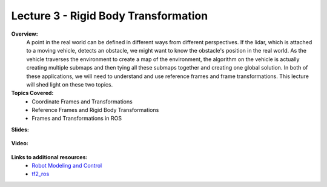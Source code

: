 .. _doc_lecture03:


Lecture 3 - Rigid Body Transformation
============================================================

**Overview:** 
	A point in the real world can be defined in different ways from different perspectives. If the lidar, which is attached to a moving vehicle, detects an obstacle, we might want to know the obstacle's position in the real world. As the vehicle traverses the environment to create a map of the environment, the algorithm on the vehicle is actually creating multiple submaps and then tying all these submaps together and creating one global solution. In both of these applications, we will need to understand and use reference frames and frame transformations. This lecture will shed light on these two topics.

**Topics Covered:**
	-	Coordinate Frames and Transformations
	-	Reference Frames and Rigid Body Transformations
	-	Frames and Transformations in ROS

**Slides:**

	.. raw:: html

		<iframe width="700" height="500" src="https://docs.google.com/presentation/d/e/2PACX-1vQQhIoepwcijdxhWZXgYIIaofFuv4sG5oIu0BwYFP3vgEH-a-Iptkzk6ox29FmoHMMBVyuoRsQbi2qQ/embed?start=false&loop=false&delayms=3000" frameborder="0" width="960" height="569" allowfullscreen="true" mozallowfullscreen="true" webkitallowfullscreen="true"></iframe>

**Video:**

	.. raw:: html

		<iframe width="560" height="315" src="https://www.youtube.com/embed/zkMelEB3-PY" frameborder="0" allow="accelerometer; autoplay; encrypted-media; gyroscope; picture-in-picture" allowfullscreen></iframe>


**Links to additional resources:**
	- `Robot Modeling and Control <https://www.amazon.com/Robot-Modeling-Control-Mark-Spong/dp/0471649902/ref=sr_1_1?keywords=Robot+Modeling+and+Control&link_code=qs&qid=1583440764&sr=8-1>`_
	- `tf2_ros <http://wiki.ros.org/tf2_ros>`_